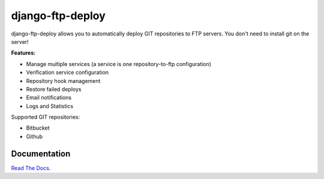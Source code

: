django-ftp-deploy
=================

.. image:: https://travis-ci.org/lpakula/django-ftp-deploy.svg?branch=master
    :target: https://travis-ci.org/lpakula/django-ftp-deploy

.. image:: https://pypip.in/download/django-ftp-deploy/badge.svg
    :target: https://pypi.python.org/pypi//django-ftp-deploy/
    :alt: Downloads

django-ftp-deploy allows you to automatically deploy GIT repositories to FTP servers. You don't need to install git on the server!


**Features:**

* Manage multiple services (a service is one repository-to-ftp configuration)
* Verification service configuration
* Repository hook management
* Restore failed deploys
* Email notifications
* Logs and Statistics


Supported GIT repositories:

* Bitbucket
* Github


Documentation
-------------

`Read The Docs <http://django-ftp-deploy.readthedocs.org/en/latest/>`_.
